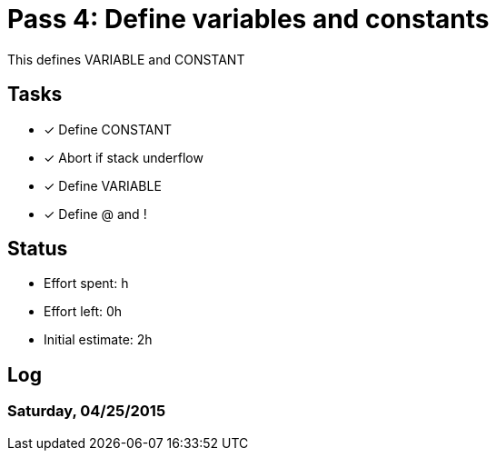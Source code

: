 = Pass 4: Define variables and constants

This defines VARIABLE and CONSTANT

== Tasks
- [x] Define CONSTANT
- [x] Abort if stack underflow
- [x] Define VARIABLE
- [x] Define @ and !


== Status
- Effort spent: h
- Effort left: 0h
- Initial estimate: 2h

== Log

=== Saturday, 04/25/2015
